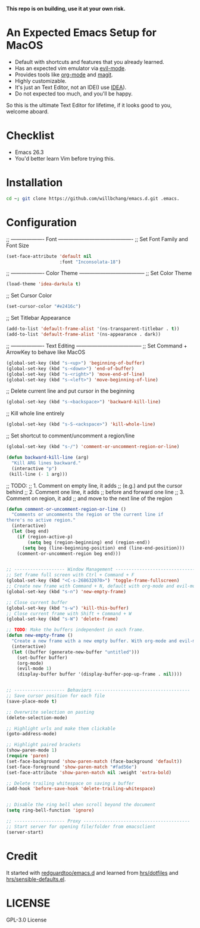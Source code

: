 *This repo is on building, use it at your own risk.*

* An Expected Emacs Setup for MacOS
- Default with shortcuts and features that you already learned.
- Has an expected vim emulator via [[https://github.com/emacs-evil/evil][evil-mode]].
- Provides tools like [[https://orgmode.org/][org-mode]] and [[https://magit.vc/][magit]].
- Highly customizable.
- It's just an Text Editor, not an IDE(I use [[https://www.jetbrains.com/idea/][IDEA]]).
- Do not expected too much, and you'll be happy.

So this is the ultimate Text Editor for lifetime, if it looks good to you, welcome aboard.

* Checklist
- Emacs 26.3
- You'd better learn Vim before trying this.

* Installation
#+BEGIN_SRC bash
cd ~; git clone https://github.com/willbchang/emacs.d.git .emacs.
#+END_SRC
* Configuration
;; ------------------- Font -------------------------------------------
;; Set Font Family and Font Size
#+begin_src emacs-lisp
(set-face-attribute 'default nil
                    :font "Inconsolata-18")
#+end_src

;; ------------------- Color Theme --------------------------------------
;; Set Color Theme
#+begin_src emacs-lisp
(load-theme 'idea-darkula t)
#+end_src

;; Set Cursor Color
#+begin_src emacs-lisp
(set-cursor-color "#e2416c")
#+end_src

;; Set Titlebar Appearance
#+begin_src emacs-lisp
(add-to-list 'default-frame-alist '(ns-transparent-titlebar . t))
(add-to-list 'default-frame-alist '(ns-appearance . dark))
#+end_src


;; ------------------- Text Editing --------------------------------------
;; Set Command + ArrowKey to behave like MacOS
#+begin_src emacs-lisp
(global-set-key (kbd "s-<up>") 'beginning-of-buffer)
(global-set-key (kbd "s-<down>") 'end-of-buffer)
(global-set-key (kbd "s-<right>") 'move-end-of-line)
(global-set-key (kbd "s-<left>") 'move-beginning-of-line)
#+end_src


;; Delete current line and put cursor in the beginning
#+begin_src emacs-lisp
(global-set-key (kbd "s-<backspace>") 'backward-kill-line)
#+end_src

;; Kill whole line entirely
#+begin_src emacs-lisp
(global-set-key (kbd "s-S-<ackspace>") 'kill-whole-line)
#+end_src


;; Set shortcut to comment/uncomment a region/line
#+begin_src emacs-lisp
(global-set-key (kbd "s-/") 'comment-or-uncomment-region-or-line)
#+end_src

#+begin_src emacs-lisp
(defun backward-kill-line (arg)
  "Kill ARG lines backward."
  (interactive "p")
 (kill-line (- 1 arg)))
#+end_src

;; TODO:
;; 1. Comment on empty line, it adds ;; (e.g.) and put the cursor behind
;; 2. Comment one line, it adds ;; before and forward one line
;; 3. Comment on region, it add ;; and move to the next line of the region
#+begin_src emacs-lisp
(defun comment-or-uncomment-region-or-line ()
  "Comments or uncomments the region or the current line if
there's no active region."
  (interactive)
  (let (beg end)
    (if (region-active-p)
        (setq beg (region-beginning) end (region-end))
      (setq beg (line-beginning-position) end (line-end-position)))
    (comment-or-uncomment-region beg end)))
#+end_src

#+begin_src emacs-lisp

;; ------------------- Window Management ---------------------------------
;; Set frame full screen with Ctrl + Command + F
(global-set-key (kbd "<C-s-268632070>") 'toggle-frame-fullscreen)
;; Create new frame with Command + N, default with org-mode and evil-mode
(global-set-key (kbd "s-n") 'new-empty-frame)

;; Close current buffer
(global-set-key (kbd "s-w") 'kill-this-buffer)
;; Close current frame with Shift + Command + W
(global-set-key (kbd "s-W") 'delete-frame)

;; TODO: Make the buffers independent in each frame.
(defun new-empty-frame ()
  "Create a new frame with a new empty buffer. With org-mode and evil-mode enabled."
  (interactive)
  (let ((buffer (generate-new-buffer "untitled")))
    (set-buffer buffer)
    (org-mode)
    (evil-mode 1)
    (display-buffer buffer '(display-buffer-pop-up-frame . nil))))


;; ------------------- Behaviors ------------------------------------
;; Save cursor position for each file
(save-place-mode t)

;; Overwrite selection on pasting
(delete-selection-mode)

;; Highlight urls and make them clickable
(goto-address-mode)

;; Highlight paired brackets
(show-paren-mode 1)
(require 'paren)
(set-face-background 'show-paren-match (face-background 'default))
(set-face-foreground 'show-paren-match "#fad56e")
(set-face-attribute 'show-paren-match nil :weight 'extra-bold)

;; Delete trailing whitespace on saving a buffer
(add-hook 'before-save-hook 'delete-trailing-whitespace)


;; Disable the ring bell when scroll beyond the document
(setq ring-bell-function 'ignore)

;; ------------------- Proxy ----------------------------------------
;; Start server for opening file/folder from emacsclient
(server-start)
#+end_src
* Credit
It started with [[https://github.com/redguardtoo/emacs.d][redguardtoo/emacs.d]] and learned from [[https://github.com/hrs/dotfiles][hrs/dotfiles]] and [[https://github.com/hrs/sensible-defaults.el][hrs/sensible-defaults.el]].

* LICENSE
GPL-3.0 License
